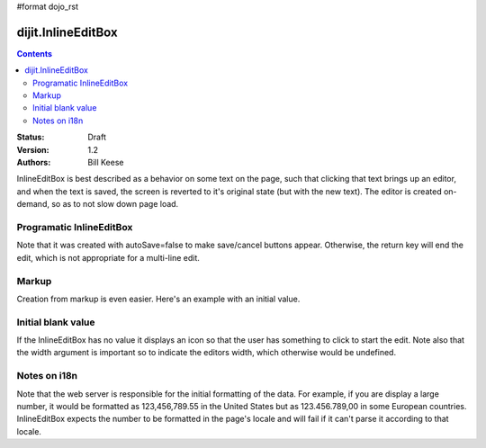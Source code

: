 #format dojo_rst

dijit.InlineEditBox
===================

.. contents::
    :depth: 2

:Status: Draft
:Version: 1.2
:Authors: Bill Keese

InlineEditBox is best described as a behavior on some text on the page, such that clicking that text brings up an editor, and when the text is saved, the screen is reverted to it's original state (but with the new text). The editor is created on-demand, so as to not slow down page load.


Programatic InlineEditBox
-------------------------

.. cv-compound::

  .. cv:: javascript

    <script type="text/javascript">
      dojo.require("dijit.InlineEditBox");
      dojo.require("dijit.form.Textarea");

      var eb;
      dojo.addOnLoad(function(){
	  eb = new dijit.InlineEditBox({
            editor: "dijit.form.Textarea",
            autoSave: false
          }, "ieb");
      });
    </script>

  .. cv:: html

    <div id="ieb">
      When you click on this div you'll be able to edit it (in plain text).
      The editor's size will initially match the size of the (original) text, but will expand/contract as you type.
    </div>

Note that it was created with autoSave=false to make save/cancel buttons appear.
Otherwise, the return key will end the edit, which is not appropriate for a multi-line edit.

Markup
------
Creation from markup is even easier.  Here's an example with an initial value.

.. cv-compound::

  .. cv:: javascript

    <script type="text/javascript">
      dojo.require("dijit.InlineEditBox");
      dojo.require("dijit.form.NumberSpinner");
    </script>

  .. cv:: html

    <span dojoType="dijit.InlineEditBox" editor="dijit.form.NumberSpinner" editorParams="{constraints: {places:0} }" width="70px" title="quantity">15</span>

Initial blank value
-------------------
If the InlineEditBox has no value it displays an icon so that the user has something to click to start the edit.
Note also that the width argument is important so to indicate the editors width, which otherwise would be undefined.

.. cv-compound::

  .. cv:: javascript

    <script type="text/javascript">
      dojo.require("dijit.InlineEditBox");
      dojo.require("dijit.form.NumberTextBox");
    </script>

  .. cv:: html

    <span dojoType="dijit.InlineEditBox" editor="dijit.form.NumberTextBox" title="quantity" width="70px"></span>


Notes on i18n
-------------
Note that the web server is responsible for the initial formatting of the data.
For example, if you are display a large number, it would be formatted as 123,456,789.55 in the United States but as 123.456.789,00 in some European countries.   InlineEditBox expects the number to be formatted in the page's locale and will fail if it can't parse it according to that locale.

